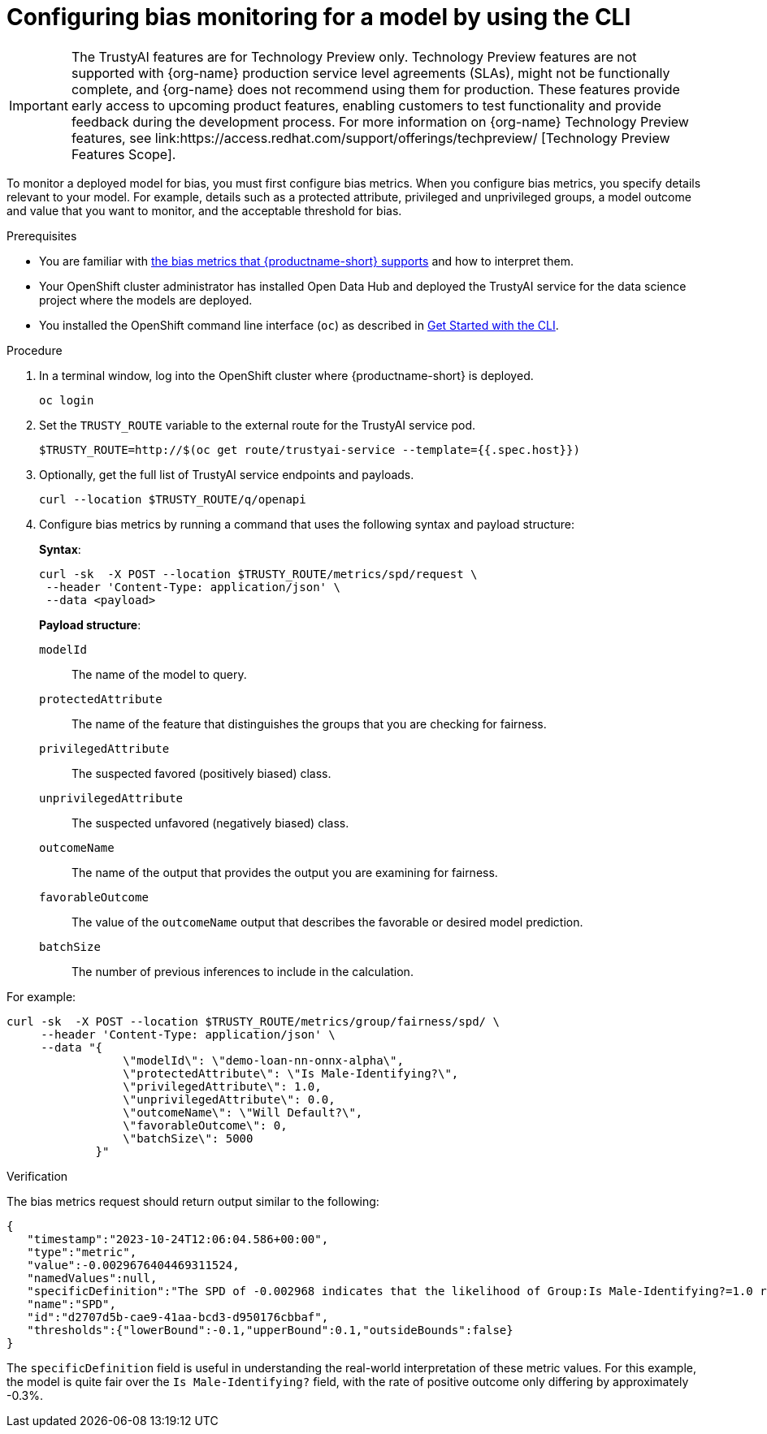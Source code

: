 :_module-type: PROCEDURE

[id='configuring-bias-monitoring-for-a-model-cli_{context}']
= Configuring bias monitoring for a model by using the CLI

ifndef::upstream[]
[IMPORTANT]
====
The TrustyAI features are for Technology Preview only. Technology Preview features are not supported with {org-name} production service level agreements (SLAs), might not be functionally complete, and {org-name} does not recommend using them for production. These features provide early access to upcoming product features, enabling customers to test functionality and provide feedback during the development process. 			
For more information on {org-name} Technology Preview features, see link:https://access.redhat.com/support/offerings/techpreview/ [Technology Preview Features Scope]. 		
====
endif::[]

[role='_abstract']
To monitor a deployed model for bias, you must first configure bias metrics. When you configure bias metrics, you specify details relevant to your model. For example, details such as a protected attribute, privileged and unprivileged groups, a model outcome and value that you want to monitor, and the acceptable threshold for bias.

//The example in this procedure is from the demo here: https://github.com/trustyai-explainability/odh-trustyai-demos/tree/main/2-BiasMonitoring

.Prerequisites

ifndef::upstream[]
* You are familiar with link:{rhoaidocshome}{default-format-url}/monitoring_data_science_models/monitoring-models-for-bias_bias-monitoring#supported-bias-metrics_bias-monitoring[the bias metrics that {productname-short} supports] and how to interpret them.
endif::[]
ifdef::upstream[]
* You are familiar with link:{odhdocshome}/monitoring-data-science-models/#supported-bias-metrics_bias-monitoring[the bias metrics that {productname-short} supports] and how to interpret them.
endif::[]

* Your OpenShift cluster administrator has installed Open Data Hub and deployed the TrustyAI service for the data science project where the models are deployed.

* You installed the OpenShift command line interface (`oc`) as described in link:https://docs.openshift.com/container-platform/{ocp-latest-version}/cli_reference/openshift_cli/getting-started-cli.html[Get Started with the CLI].


.Procedure

. In a terminal window, log into the OpenShift cluster where {productname-short} is deployed.
+
----
oc login
----

. Set the `TRUSTY_ROUTE` variable to the external route for the TrustyAI service pod.
+
----
$TRUSTY_ROUTE=http://$(oc get route/trustyai-service --template={{.spec.host}})
----

.  Optionally, get the full list of TrustyAI service endpoints and payloads. 
+
----
curl --location $TRUSTY_ROUTE/q/openapi
----

. Configure bias metrics by running a command that uses the following syntax and payload structure:
+
*Syntax*:
+
----
curl -sk  -X POST --location $TRUSTY_ROUTE/metrics/spd/request \ 
 --header 'Content-Type: application/json' \ 
 --data <payload>
----
+
*Payload structure*:

`modelId`:: The name of the model to query.
`protectedAttribute`:: The name of the feature that distinguishes the groups that you are checking for fairness.
`privilegedAttribute`:: The suspected favored (positively biased) class.
`unprivilegedAttribute`:: The suspected unfavored (negatively biased) class.
`outcomeName`:: The name of the output that provides the output you are examining for fairness.
`favorableOutcome`:: The value of the `outcomeName` output that describes the favorable or desired model prediction.
`batchSize`:: The number of previous inferences to include in the calculation.

For example:  

----
curl -sk  -X POST --location $TRUSTY_ROUTE/metrics/group/fairness/spd/ \
     --header 'Content-Type: application/json' \
     --data "{
                 \"modelId\": \"demo-loan-nn-onnx-alpha\",
                 \"protectedAttribute\": \"Is Male-Identifying?\",
                 \"privilegedAttribute\": 1.0,
                 \"unprivilegedAttribute\": 0.0,
                 \"outcomeName\": \"Will Default?\",
                 \"favorableOutcome\": 0,
                 \"batchSize\": 5000
             }" 
----

.Verification

The bias metrics request should return output similar to the following:

----
{
   "timestamp":"2023-10-24T12:06:04.586+00:00",
   "type":"metric",
   "value":-0.0029676404469311524,
   "namedValues":null,
   "specificDefinition":"The SPD of -0.002968 indicates that the likelihood of Group:Is Male-Identifying?=1.0 receiving Outcome:Will Default?=0 was -0.296764 percentage points lower than that of Group:Is Male-Identifying?=0.0.",
   "name":"SPD",
   "id":"d2707d5b-cae9-41aa-bcd3-d950176cbbaf",
   "thresholds":{"lowerBound":-0.1,"upperBound":0.1,"outsideBounds":false}
}
----

The `specificDefinition` field is useful in understanding the real-world interpretation of these metric values. For this example, the model is quite fair over the `Is Male-Identifying?` field, with the rate of positive outcome only differing by approximately -0.3%.

